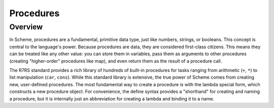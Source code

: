 Procedures
==========

Overview
--------

In Scheme, procedures are a fundamental, primitive data type, just like numbers, strings, or
booleans. This concept is central to the language's power. Because procedures are data, they are
considered first-class citizens. This means they can be treated like any other value: you can store
them in variables, pass them as arguments to other procedures (creating "higher-order" procedures
like map), and even return them as the result of a procedure call.

The R7RS standard provides a rich library of hundreds of built-in procedures for tasks ranging from
arithmetic (``+``, ``*``) to list manipulation (``car``, ``cons``). While this standard library is
extensive, the true power of Scheme comes from creating new, user-defined procedures. The most
fundamental way to create a procedure is with the lambda special form, which constructs a new
procedure object. For convenience, the define syntax provides a "shorthand" for creating and naming
a procedure, but it is internally just an abbreviation for creating a lambda and binding it to a
name.
